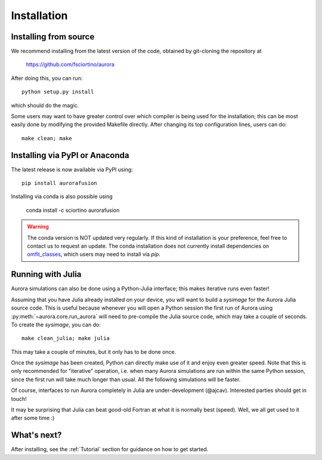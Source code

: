 Installation
============

Installing from source
----------------------

We recommend installing from the latest version of the code, obtained by git-cloning the repository at

    https://github.com/fsciortino/aurora
    
After doing this, you can run::

  python setup.py install

which should do the magic.

Some users may want to have greater control over which compiler is being used for the installation; this can be most easily done by modifying the provided Makefile directly. After changing its top configuration lines, users can do::

  make clean; make


Installing via PyPI or Anaconda
-------------------------------

The latest release is now available via PyPI using::

  pip install aurorafusion

.. image:: https://badge.fury.io/py/aurorafusion.svg
    :target: https://badge.fury.io/py/aurorafusion

	     
Installing via conda is also possible using

    conda install -c sciortino aurorafusion 

.. image:: https://anaconda.org/sciortino/aurorafusion/badges/version.svg
    :target: https://anaconda.org/sciortino/aurorafusion
    
.. image:: https://anaconda.org/sciortino/aurorafusion/badges/latest_release_relative_date.svg
    :target: https://anaconda.org/sciortino/aurorafusion

.. warning::

	The conda version is NOT updated very regularly. If this kind of installation is your preference, feel free to contact us to request an update. 
	The conda installation does not currently install dependencies on `omfit_classes <https://pypi.org/project/omfit-classes/>`_, which users may need to install via `pip`. 


Running with Julia
------------------

Aurora simulations can also be done using a Python-Julia interface; this makes iterative runs even faster!

Assuming that you have Julia already installed on your device, you will want to build a `sysimage` for the Aurora Julia source code. This is useful because whenever you will open a Python session the first run of Aurora using :py:meth:`~aurora.core.run_aurora` will need to pre-compile the Julia source code, which may take a couple of seconds. To create the `sysimage`, you can do::

  make clean_julia; make julia

This may take a couple of minutes, but it only has to be done once. 

Once the `sysimage` has been created, Python can directly make use of it and enjoy even greater speed. Note that this is only recommended for "iterative" operation, i.e. when many Aurora simulations are run within the same Python session, since the first run will take much longer than usual. All the following simulations will be faster.

Of course, interfaces to run Aurora completely in Julia are under-development (@ajcav). Interested parties should get in touch! 


It may be surprising that Julia can beat good-old Fortran at what it is normally best (speed). Well, we all get used to it after some time :)


What's next?
------------

After installing, see the :ref:`Tutorial` section for guidance on how to get started.

